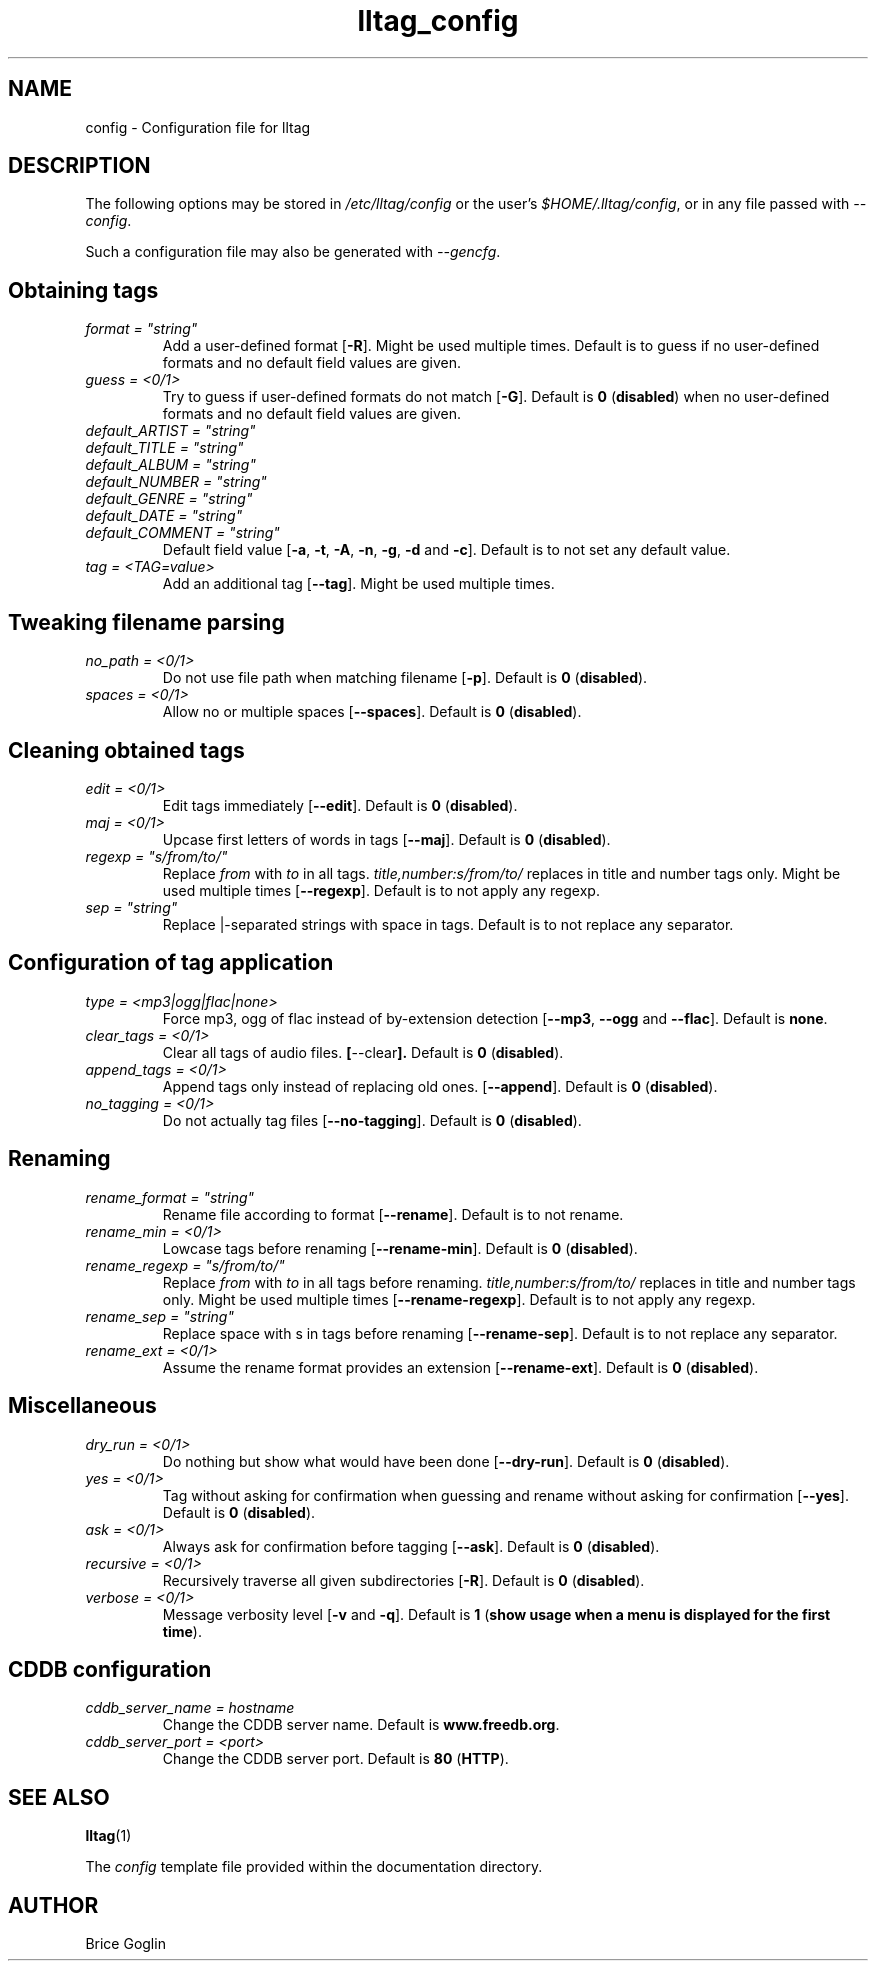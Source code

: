 .\" Process this file with
.\" groff -man -Tascii foo.1
.\"
.TH lltag_config 5 "NOVEMBER 2006"



.SH NAME
config \- Configuration file for lltag



.SH DESCRIPTION
The following options may be stored in
.I /etc/lltag/config
or the user's
.IR $HOME/.lltag/config ,
or in any file passed with
.IR --config .

Such a configuration file may also be generated with
.IR --gencfg .



.SH Obtaining tags

.I format = \fI"string"
.RS
Add a user-defined format
.RB [ -R ].
Might be used multiple times.
Default is to guess if no user-defined formats and no default field values are given.
.RE
.I guess = <0/1>
.RS
Try to guess if user-defined formats do not match
.RB [ -G ].
Default is
.BR 0 " (" disabled ") when no user-defined formats and no default field values are given."
.RE
.I default_ARTIST = \fI"string"
.RE
.I default_TITLE = \fI"string"
.RE
.I default_ALBUM = \fI"string"
.RE
.I default_NUMBER = \fI"string"
.RE
.I default_GENRE = \fI"string"
.RE
.I default_DATE = \fI"string"
.RE
.I default_COMMENT = \fI"string"
.RS
Default field value
.RB [ -a ", " -t ", " -A ", " -n ", " -g ", " -d " and " -c ].
Default is to not set any default value.
.RE
.I tag = <TAG=value>
.RS
Add an additional tag
.RB [ --tag ].
Might be used multiple times.
.RE


.SH Tweaking filename parsing

.I no_path = <0/1>
.RS
Do not use file path when matching filename
.RB [ -p ].
Default is
.BR 0 " (" disabled ")."
.RE
.I spaces = <0/1>
.RS
Allow no or multiple spaces
.RB [ --spaces ].
Default is
.BR 0 " (" disabled ")."
.RE


.SH Cleaning obtained tags

.I edit = <0/1>
.RS
Edit tags immediately
.RB [ --edit ].
Default is
.BR 0 " (" disabled ")."
.RE
.I maj = <0/1>
.RS
Upcase first letters of words in tags
.RB [ --maj ].
Default is
.BR 0 " (" disabled ")."
.RE
.I regexp = \fI"s/from/to/"
.RS
Replace \fIfrom\fR with \fIto\fR in all tags.
.I title,number:s/from/to/
replaces in title and number tags only.
Might be used multiple times
.RB [ --regexp ].
Default is to not apply any regexp.
.RE
.I sep = \fI"string"
.RS
Replace |-separated strings with space in tags.
Default is to not replace any separator.
.RE


.SH Configuration of tag application

.I type = <mp3|ogg|flac|none>
.RS
Force mp3, ogg of flac instead of by-extension detection
.RB [ --mp3 ", " --ogg " and " --flac ].
Default is
.BR none .
.RE
.I clear_tags = <0/1>
.RS
Clear all tags of audio files.
.BR [ --clear ].
Default is
.BR 0 " (" disabled ")."
.RE
.I append_tags = <0/1>
.RS
Append tags only instead of replacing old ones.
.RB [ --append ].
Default is
.BR 0 " (" disabled ")."
.RE
.I no_tagging = <0/1>
.RS
Do not actually tag files
.RB [ --no-tagging ].
Default is
.BR 0 " (" disabled ")."
.RE


.SH Renaming

.I rename_format = \fI"string"
.RS
Rename file according to format
.RB [ --rename ].
Default is to not rename.
.RE
.I rename_min = <0/1>
.RS
Lowcase tags before renaming
.RB [ --rename-min ].
Default is
.BR 0 " (" disabled ")."
.RE
.I rename_regexp = \fI"s/from/to/"
.RS
Replace \fIfrom\fR with \fIto\fR in all tags before renaming.
.I title,number:s/from/to/
replaces in title and number tags only.
Might be used multiple times
.RB [ --rename-regexp ].
Default is to not apply any regexp.
.RE
.I rename_sep = \fI"string"
.RS
Replace space with s in tags before renaming
.RB [ --rename-sep ].
Default is to not replace any separator.
.RE
.I rename_ext = <0/1>
.RS
Assume the rename format provides an extension
.RB [ --rename-ext ].
Default is
.BR 0 " (" disabled ")."
.RE


.SH Miscellaneous

.I dry_run = <0/1>
.RS
Do nothing but show what would have been done
.RB [ --dry-run ].
Default is
.BR 0 " (" disabled ")."
.RE
.I yes = <0/1>
.RS
Tag without asking for confirmation when guessing
and rename without asking for confirmation
.RB [ --yes ].
Default is
.BR 0 " (" disabled ")."
.RE
.I ask = <0/1>
.RS
Always ask for confirmation before tagging
.RB [ --ask ].
Default is
.BR 0 " (" disabled ")."
.RE
.I recursive = <0/1>
.RS
Recursively traverse all given subdirectories
.RB [ -R ].
Default is
.BR 0 " (" disabled ")."
.RE
.I verbose = <0/1>
.RS
Message verbosity level
.RB [ -v " and " -q ].
Default is
.BR 1 " (" "show usage when a menu is displayed for the first time" ")."
.RE


.SH CDDB configuration

.I cddb_server_name = "hostname"
.RS
Change the CDDB server name.
Default is
.BR www.freedb.org .
.RE
.I cddb_server_port = <port>
.RS
Change the CDDB server port.
Default is
.BR 80 " (" HTTP ")."
.RE



.SH SEE ALSO
.PP
.BR lltag (1)

The
.I config
template file provided within the documentation directory.



.SH AUTHOR
Brice Goglin
